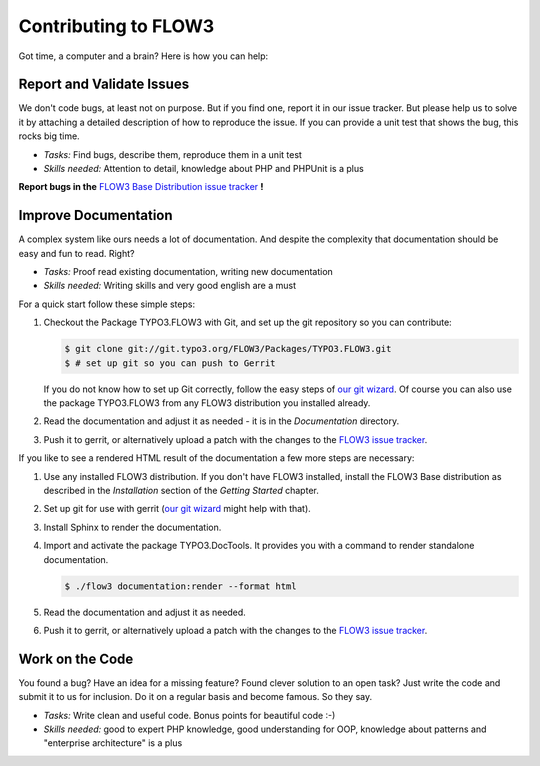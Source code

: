 .. _ch-contributing:

=====================
Contributing to FLOW3
=====================

Got time, a computer and a brain? Here is how you can help:

Report and Validate Issues
==========================

We don't code bugs, at least not on purpose. But if you find one, report it in
our issue tracker. But please help us to solve it by attaching a detailed description
of how to reproduce the issue. If you can provide a unit test that shows the bug,
this rocks big time.

* *Tasks:* Find bugs, describe them, reproduce them in a unit test
* *Skills needed:* Attention to detail, knowledge about PHP and PHPUnit is a plus

**Report bugs in the** `FLOW3 Base Distribution issue tracker <http://forge.typo3.org/projects/flow3-distribution-base/issues>`_ **!**

Improve Documentation
=====================

A complex system like ours needs a lot of documentation. And despite the
complexity that documentation should be easy and fun to read. Right?

* *Tasks:* Proof read existing documentation, writing new documentation
* *Skills needed:* Writing skills and very good english are a must

For a quick start follow these simple steps:

#. Checkout the Package TYPO3.FLOW3 with Git, and set up the git repository so you can contribute:

   .. code-block:: none

     $ git clone git://git.typo3.org/FLOW3/Packages/TYPO3.FLOW3.git
     $ # set up git so you can push to Gerrit

   If you do not know how to set up Git correctly, follow the easy steps of
   `our git wizard <http://www.wwwision.de/githelper/#FLOW3/Packages/TYPO3.FLOW3.git>`_.
   Of course you can also use the package TYPO3.FLOW3 from any FLOW3 distribution you installed
   already.

#. Read the documentation and adjust it as needed - it is in the *Documentation* directory.

#. Push it to gerrit, or alternatively upload a patch with the changes to the
   `FLOW3 issue tracker <http://forge.typo3.org/projects/package-typo3-flow3/issues>`_.

If you like to see a rendered HTML result of the documentation a few more steps are necessary:

#. Use any installed FLOW3 distribution. If you don't have FLOW3 installed, install the FLOW3
   Base distribution as described in the *Installation* section of the *Getting Started* chapter.

#. Set up git for use with gerrit (`our git wizard`_ might help with that).

#. Install Sphinx to render the documentation.

#. Import and activate the package TYPO3.DocTools. It provides you with a command to render
   standalone documentation.

   .. code-block:: none

     $ ./flow3 documentation:render --format html

#. Read the documentation and adjust it as needed.

#. Push it to gerrit, or alternatively upload a patch with the changes to the
   `FLOW3 issue tracker`_.

Work on the Code
================

You found a bug? Have an idea for a missing feature? Found clever solution to an
open task? Just write the code and submit it to us for inclusion. Do it on a
regular basis and become famous. So they say.

* *Tasks:* Write clean and useful code. Bonus points for beautiful code :-)
* *Skills needed:* good to expert PHP knowledge, good understanding for OOP,
  knowledge about patterns and "enterprise architecture" is a plus